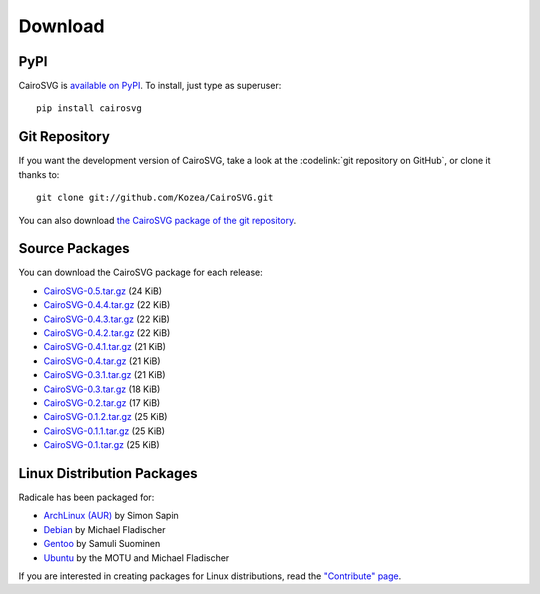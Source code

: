 ==========
 Download
==========

PyPI
====

CairoSVG is `available on PyPI <http://pypi.python.org/pypi/CairoSVG/>`_. To
install, just type as superuser::

  pip install cairosvg

Git Repository
==============

If you want the development version of CairoSVG, take a look at the
:codelink:`git repository on GitHub`, or clone it thanks to::

  git clone git://github.com/Kozea/CairoSVG.git

You can also download `the CairoSVG package of the git repository
<https://github.com/Kozea/CairoSVG/tarball/master>`_.

Source Packages
===============

You can download the CairoSVG package for each release:

- `CairoSVG-0.5.tar.gz
  <http://pypi.python.org/packages/source/C/CairoSVG/CairoSVG-0.5.tar.gz>`_
  (24 KiB)
- `CairoSVG-0.4.4.tar.gz
  <http://pypi.python.org/packages/source/C/CairoSVG/CairoSVG-0.4.4.tar.gz>`_
  (22 KiB)
- `CairoSVG-0.4.3.tar.gz
  <http://pypi.python.org/packages/source/C/CairoSVG/CairoSVG-0.4.3.tar.gz>`_
  (22 KiB)
- `CairoSVG-0.4.2.tar.gz
  <http://pypi.python.org/packages/source/C/CairoSVG/CairoSVG-0.4.2.tar.gz>`_
  (22 KiB)
- `CairoSVG-0.4.1.tar.gz
  <http://pypi.python.org/packages/source/C/CairoSVG/CairoSVG-0.4.1.tar.gz>`_
  (21 KiB)
- `CairoSVG-0.4.tar.gz
  <http://pypi.python.org/packages/source/C/CairoSVG/CairoSVG-0.4.tar.gz>`_
  (21 KiB)
- `CairoSVG-0.3.1.tar.gz
  <http://pypi.python.org/packages/source/C/CairoSVG/CairoSVG-0.3.1.tar.gz>`_
  (21 KiB)
- `CairoSVG-0.3.tar.gz
  <http://pypi.python.org/packages/source/C/CairoSVG/CairoSVG-0.3.tar.gz>`_
  (18 KiB)
- `CairoSVG-0.2.tar.gz
  <http://pypi.python.org/packages/source/C/CairoSVG/CairoSVG-0.2.tar.gz>`_
  (17 KiB)
- `CairoSVG-0.1.2.tar.gz
  <http://pypi.python.org/packages/source/C/CairoSVG/CairoSVG-0.1.2.tar.gz>`_
  (25 KiB)
- `CairoSVG-0.1.1.tar.gz
  <http://pypi.python.org/packages/source/C/CairoSVG/CairoSVG-0.1.1.tar.gz>`_
  (25 KiB)
- `CairoSVG-0.1.tar.gz
  <http://pypi.python.org/packages/source/C/CairoSVG/CairoSVG-0.1.tar.gz>`_
  (25 KiB)

Linux Distribution Packages
===========================

Radicale has been packaged for:

- `ArchLinux (AUR) <https://aur.archlinux.org/packages.php?ID=57202>`_ by Simon
  Sapin
- `Debian <http://packages.debian.org/cairosvg>`_ by Michael Fladischer
- `Gentoo <http://packages.gentoo.org/package/media-gfx/cairosvg>`_ by Samuli
  Suominen
- `Ubuntu <http://packages.ubuntu.com/cairosvg>`_ by the MOTU and Michael
  Fladischer

If you are interested in creating packages for Linux distributions, read the
`"Contribute" page </contribute/>`_.

